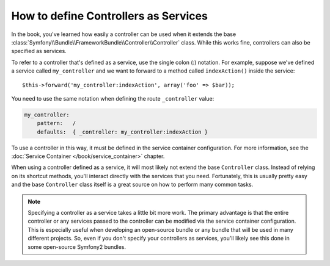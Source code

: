 .. index::
   single: Controller; As Services

How to define Controllers as Services
=====================================

In the book, you've learned how easily a controller can be used when it extends
the base :class:`Symfony\\Bundle\\FrameworkBundle\\Controller\\Controller`
class. While this works fine, controllers can also be specified as services.

To refer to a controller that's defined as a service, use the single colon (:)
notation. For example, suppose we've defined a service called ``my_controller``
and we want to forward to a method called ``indexAction()`` inside the service::

    $this->forward('my_controller:indexAction', array('foo' => $bar));

You need to use the same notation when defining the route ``_controller`` value:

.. code-block:: yaml

    my_controller:
        pattern:   /
        defaults:  { _controller: my_controller:indexAction }

To use a controller in this way, it must be defined in the service container
configuration. For more information, see the :doc:`Service Container
</book/service_container>` chapter.

When using a controller defined as a service, it will most likely not extend the
base ``Controller`` class. Instead of relying on its shortcut methods, you'll
interact directly with the services that you need. Fortunately, this is usually
pretty easy and the base ``Controller`` class itself is a great source on how to
perform many common tasks.

.. note::

    Specifying a controller as a service takes a little bit more work. The
    primary advantage is that the entire controller or any services passed to
    the controller can be modified via the service container configuration.
    This is especially useful when developing an open-source bundle or any
    bundle that will be used in many different projects. So, even if you don't
    specify your controllers as services, you'll likely see this done in some
    open-source Symfony2 bundles.
